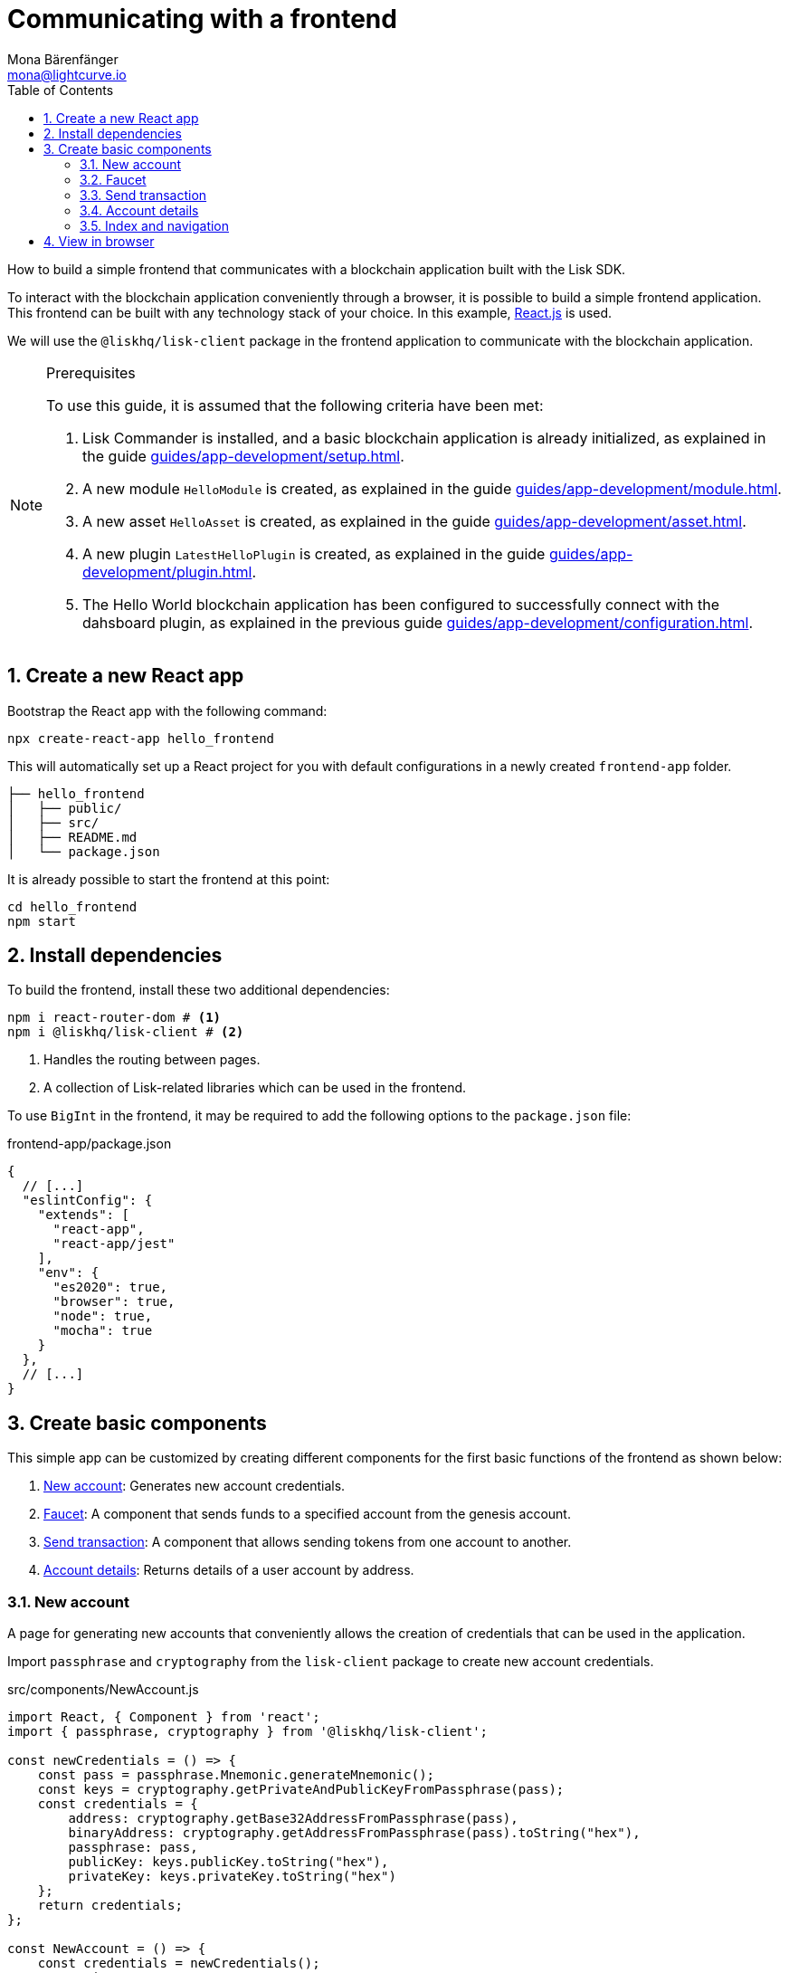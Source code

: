 = Communicating with a frontend
Mona Bärenfänger <mona@lightcurve.io>
:toc:
:sectnums:
:idseparator: -
:idprefix:
:imagesdir: ../../../assets/images
// External URLs
:url_reactjs: https://reactjs.org/
// Project URLS
:url_guides_asset: guides/app-development/asset.adoc
:url_guides_module: guides/app-development/module.adoc
:url_guides_setup: guides/app-development/setup.adoc
:url_guides_config: guides/app-development/configuration.adoc
:url_guides_genesisblock: guides/app-development/genesis-block.adoc
:url_guides_plugin: guides/app-development/plugin.adoc

How to build a simple frontend that communicates with a blockchain application built with the Lisk SDK.

To interact with the blockchain application conveniently through a browser, it is possible to build a simple frontend application.
This frontend can be built with any technology stack of your choice.
In this example, {url_reactjs}[React.js] is used.

We will use the `@liskhq/lisk-client` package in the frontend application to communicate with the blockchain application.

.Prerequisites
[NOTE]
====
To use this guide, it is assumed that the following criteria have been met:

. Lisk Commander is installed, and a basic blockchain application is already initialized, as explained in the guide xref:{url_guides_setup}[].
. A new module `HelloModule` is created, as explained in the guide xref:{url_guides_module}[].
. A new asset `HelloAsset` is created, as explained in the guide xref:{url_guides_asset}[].
. A new plugin `LatestHelloPlugin` is created, as explained in the guide xref:{url_guides_plugin}[].
. The Hello World blockchain application has been configured to successfully connect with the dahsboard plugin, as explained in the previous guide xref:{url_guides_config}[].
====

== Create a new React app

Bootstrap the React app with the following command:

[source,bash]
----
npx create-react-app hello_frontend
----

This will automatically set up a React project for you with default configurations in a newly created `frontend-app` folder.

----
├── hello_frontend
│   ├── public/
│   ├── src/
│   ├── README.md
│   └── package.json
----

It is already possible to start the frontend at this point:

[source,bash]
----
cd hello_frontend
npm start
----

== Install dependencies

To build the frontend, install these two additional dependencies:

[source,bash]
----
npm i react-router-dom # <1>
npm i @liskhq/lisk-client # <2>
----

<1> Handles the routing between pages.
<2> A collection of Lisk-related libraries which can be used in the frontend.

To use `BigInt` in the frontend, it may be required to add the following options to the `package.json` file:

.frontend-app/package.json
[source,js]
----
{
  // [...]
  "eslintConfig": {
    "extends": [
      "react-app",
      "react-app/jest"
    ],
    "env": {
      "es2020": true,
      "browser": true,
      "node": true,
      "mocha": true
    }
  },
  // [...]
}
----

== Create basic components

This simple app can be customized by creating different components for the first basic functions of the frontend as shown below:

. <<new-account>>: Generates new account credentials.
. <<faucet>>: A component that sends funds to a specified account from the genesis account.
. <<send-transaction>>: A component that allows sending tokens from one account to another.
. <<account-details>>: Returns details of a user account by address.

=== New account

A page for generating new accounts that conveniently allows the creation of credentials that can be used in the application.

Import `passphrase` and `cryptography` from the `lisk-client` package to create new account credentials.

.src/components/NewAccount.js
[source,jsx]
----
import React, { Component } from 'react';
import { passphrase, cryptography } from '@liskhq/lisk-client';

const newCredentials = () => {
    const pass = passphrase.Mnemonic.generateMnemonic();
    const keys = cryptography.getPrivateAndPublicKeyFromPassphrase(pass);
    const credentials = {
        address: cryptography.getBase32AddressFromPassphrase(pass),
        binaryAddress: cryptography.getAddressFromPassphrase(pass).toString("hex"),
        passphrase: pass,
        publicKey: keys.publicKey.toString("hex"),
        privateKey: keys.privateKey.toString("hex")
    };
    return credentials;
};

const NewAccount = () => {
    const credentials = newCredentials();
    return (
        <div>
            <h2>Create new account</h2>
            <p>Refresh page to get new credentials.</p>
            <pre>{JSON.stringify(credentials, null, 2)}</pre>
        </div>
    );
}
export default NewAccount;
----

=== Faucet

The faucet is a component that allows accounts to receive tokens from the genesis account, which holds the majority of initial tokens at the start of the Devnet.

In a new file `api.js`, the `apiClient` from package `lisk-client` provides an interface for the faucet and other React components to connect to the blockchain application via a websocket on port 8888.

.src/api.js
[source,js]
----
const { apiClient } = require('@liskhq/lisk-client');
const RPC_ENDPOINT = 'ws://localhost:8080/ws';

let clientCache;

export const getClient = async () => {
    if (!clientCache) {
        clientCache = await apiClient.createWSClient(RPC_ENDPOINT);
    }
    return clientCache;
};
----

Next, create a new file `Faucet.js`, which will store the React component of the faucet.

.src/components/Faucet.js
[source,jsx]
----
import React, { useState } from 'react';
// `transactions` and `cryptography` from the `lisk-client` package are used to convert the data of the transaction into the correct format.
import { cryptography, transactions } from '@liskhq/lisk-client';
// Inside `Faucet.js`, import the previously defined API client from `api.js`.
import * as api from '../api.js';
import accounts from '../accounts.json';

// The passphrase for the genesis account of the Devnet.
const accounts = {
  "genesis": {
    "passphrase": "peanut hundred pen hawk invite exclude brain chunk gadget wait wrong ready"
  }
};

const Faucet = () => {
    const [state, updateState] = useState({
        address: '',
        amount: '',
        transaction: {},
        response: {}
    });

    const handleChange = (event) => {
        const { name, value } = event.target;
        updateState({
            ...state,
            [name]: value,
        });
    };

    const handleSubmit = async (event) => {
        event.preventDefault();

        const client = await api.getClient();
        const address = cryptography.getAddressFromBase32Address(state.address);
        // The API client is used to create the transaction object based on the inputs in the form below.
        const tx = await client.transaction.create({
            moduleID: 2,
            assetID: 0,
            fee: BigInt(transactions.convertLSKToBeddows('0.01')),
            asset: {
                amount: BigInt(transactions.convertLSKToBeddows(state.amount)),
                recipientAddress: address,
                data: '',
            },
        }, accounts.genesis.passphrase);
        // After creation, the transaction is submitted to the blockchain application.
        const response = await client.transaction.send(tx);
        // After submitting the transaction and receiving the response, the state of the Faucet component is updated with the transaction object and the API response.
        updateState({
            transaction: client.transaction.toJSON(tx),
            address: '',
            amount: '',
            response:response
        });
    }

    return (
        <div>
            <h2>Faucet</h2>
            <p>The faucet transfers tokens from the genesis account to another.</p>
            <form onSubmit={handleSubmit}>
                <label>
                    Address:
                        <input type="text" id="address" name="address" onChange={handleChange} value={state.address} />
                </label>
                <label>
                    Amount (1 = 10^8 tokens):
                        <input type="text" id="amount" name="amount" onChange={handleChange} value={state.amount} />
                </label>
                <input type="submit" value="Submit" />
            </form>
            {state.transaction && <7>
                <div>
                    <pre>Transaction: {JSON.stringify(state.transaction, null, 2)}</pre>
                    <pre>Response: {JSON.stringify(state.response, null, 2)}</pre>
                </div>
            }
        </div>
    );
};

export default Faucet;
----

=== Send transaction

Now that it is possible to create a new account and receive some initial tokens, we can build a new component that allows the possibility to be able to send tokens from an account to another.

To do this, create a new file `Transfer.js`.
The contents of `Transfer.js` are similar to `Faucet.js`, as a transfer transaction will be sent on both pages.
The only difference is that the sender is not essentially a genesis account, but can be any account in the network.

.src/components/Transfer.js
[source,jsx]
----
import React, { useState } from 'react';
import { cryptography, transactions } from '@liskhq/lisk-client';
import * as api from '../api.js';

const Transfer = () => {
    const [state, updateState] = useState({
        address: '',
        amount: '',
        fee: '',
        passphrase: '',
        transaction: {},
        response: {}
    });

    const handleChange = (event) => {
        const { name, value } = event.target;
        updateState({
            ...state,
            [name]: value,
        });
    };

    const handleSubmit = async (event) => {
        event.preventDefault();

        const client = await api.getClient();
        const address = cryptography.getAddressFromBase32Address(state.address);
        // Here the transaction gets signed with the passphrase provided in the form.
        const tx = await client.transaction.create({
            moduleID: 2,
            assetID: 0,
            fee: BigInt(transactions.convertLSKToBeddows(state.fee)),
            asset: {
                amount: BigInt(transactions.convertLSKToBeddows(state.amount)),
                recipientAddress: address,
                data: '',
            },
        }, state.passphrase);
        let res;
        try {
            res = await client.transaction.send(tx);
        } catch (error) {
            res = error;
        }

        updateState({
            transaction: client.transaction.toJSON(tx),
            response: res,
            address: '',
            amount: '',
            fee: '',
            passphrase: '',
        });
    };

    return (
        <div>
            <h2>Transfer</h2>
            <p>Send tokens from one account to another.</p>
            <form onSubmit={handleSubmit}>
                <label>
                    Recipient:
                        <input type="text" id="address" name="address" onChange={handleChange} value={state.address} />
                </label>
                <label>
                    Amount (1 = 10^8 tokens):
                        <input type="text" id="amount" name="amount" onChange={handleChange} value={state.amount} />
                </label>
                <label>
                    Fee:
                        <input type="text" id="fee" name="fee" onChange={handleChange}  value={state.fee} />
                </label>
                <label>
                    Passphrase:
                        <input type="text" id="passphrase" name="passphrase" onChange={handleChange}  value={state.passphrase} />
                </label>
                <input type="submit" value="Submit" />
            </form>
            {state.transaction &&
                <div>
                    <pre>Transaction: {JSON.stringify(state.transaction, null, 2)}</pre>
                    <pre>Response: {JSON.stringify(state.response, null, 2)}</pre>
                </div>
            }
        </div>
    );
}
export default Transfer;
----

=== Account details

For the final component, we can add a page that displays the account details by address.

The API client is imported again from `api.js`, in order to communicate with the blockchain application.

.src/components/Account.js
[source,jsx]
----
import { cryptography } from '@liskhq/lisk-client';
import React, { useState } from 'react';
import * as api from '../api.js';

const Account = () => {
    const [state, updateState] = useState({
        address: '',
        account: {},
    });

    const handleChange = (event) => {
        const { name, value } = event.target;
        updateState({
            ...state,
            [name]: value,
        });
    };

    const handleSubmit = async (event) => {
        event.preventDefault();
        const client = await api.getClient();
        // Retrieves the account details from the blockchain application, based on the address provided.
        const account = await client.account.get(cryptography.getAddressFromBase32Address(state.address));
        updateState({
            ...state,
            account: client.account.toJSON(account),
        });
    };

    return (
        <div>
            <h2>Account</h2>
            <p>Get account details by address.</p>
            <form onSubmit={handleSubmit}>
                <label>
                    Address:
                        <input type="text" id="address" name="address" onChange={handleChange} value={state.address} />
                </label>
                <input type="submit" value="Submit" />
            </form>
            <div>
                <pre>Account: {JSON.stringify(state.account, null, 2)}</pre>
            </div>
        </div>
    );
}
export default Account;
----

=== Index and navigation

Now that all the basic components for the frontend are created, a small component for the landing page can be added.

.src/components/Home.js
[source,jsx]
----
import React, { Component } from 'react';
import { fetchHelloCounter, fetchLatestHello } from '../api.js';

class Home extends Component {

    constructor(props) {
      super(props);

      this.state = {
        data: {
          helloCounter: 0,
        },
        latestHello: {
          message: 'N/A',
          sender: 'N/A'
        }
      };
    }

    async componentDidMount() {
        const helloData = await fetchHelloCounter() ;
        const latestHello = await fetchLatestHello() ;

        this.setState({
          data: {
            helloCounter: helloData.helloCounter
          },
          latestHello: {
            message: latestHello ? latestHello.hello: '',
            sender: latestHello ? latestHello.sender : '',
        }});
    }

    render() {
        return (
            <div>
                <h2>Hello Lisk!</h2>
                <p>A simple frontend for blockchain applications built with the Lisk SDK.</p>
                <p>Hello counter:</p>
                <pre>{this.state.data.helloCounter}</pre>
                <p>Latest Hello:</p>
                <p>Message:</p>
                <pre>{this.state.latestHello.message}</pre>
                <p>Sender:</p>
                <pre>{this.state.latestHello.sender}</pre>
            </div>
        );
    }
}

export default Home;
----

Move the file `App.js` into the `src/components/` folder.
Now update the file to include the above defined React components and build a basic navigation.

.src/components/App.js
[source,jsx]
----
import React from "react";
import {
    BrowserRouter as Router,
    Switch,
    Route,
    Link
} from "react-router-dom";
import "regenerator-runtime/runtime.js";
import Home from './home';
import NewAccount from './NewAccount';
import Faucet from './Faucet';
import SendHello from './Hello';
import Account from './Account';
import Transfer from './Transfer';

export const app = () => {
    return (
        <Router>
            <div>
                <Route>
                    <ul>
                        <li><Link to="/">Home</Link></li>
                        <hr />
                        <h3> Interact </h3>
                        <li><Link to="/new-account">New Account</Link></li>
                        <li><Link to="/faucet">Faucet</Link></li>
                        <li><Link to="/send-hello">Send Hello</Link></li>
                        <li><Link to="/send-transfer">Send Transfer</Link></li>
                        <hr />
                        <h3> Explore </h3>
                        <li><Link to="/account">Account</Link></li>
                    </ul>
                </Route>

                <Switch>
                    <Route exact path="/">
                        <Home />
                    </Route>
                    <Route path="/send-hello">
                        <SendHello />
                    </Route>
                    <Route path="/new-account">
                        <NewAccount />
                    </Route>
                    <Route path="/faucet">
                        <Faucet />
                    </Route>
                    <Route path="/send-transfer">
                        <Transfer />
                    </Route>
                    <Route path="/account">
                        <Account />
                    </Route>
                </Switch>
            </div>
        </Router>
    );
}

export default app;
----

In the already existing `index.js` file, the `App.js` component is finally included in the `root` element, which is defined in `index.html`.

.index.js
[source,jsx]
----
import React from 'react';
import ReactDOM from 'react-dom';
import './index.css';
import App from './components/App';

ReactDOM.render(
  <React.StrictMode>
    <App />
  </React.StrictMode>,
  document.getElementById('root')
);
----

== View in browser

After completing all the steps above, start the app again:

[source,bash]
----
npm start
----

This should open the app in browser under the URL http://localhost:3000 .

NOTE: It is also necessary to start the corresponding blockchain application if it is not running already.

It is now possible to use the app in a browser to create new accounts, fund accounts, view the account details of a specific account, and send tokens from one account to another.

.Homepage
image:guides/frontend/home.png[]

.New account page
image:guides/frontend/new-account.png[]

.Faucet page
image:guides/frontend/faucet.png[]

.Transfer tokens
image:guides/frontend/transfer.png[]

.Get Account details page
image:guides/frontend/account.png[]
